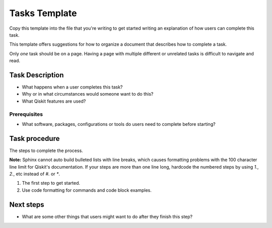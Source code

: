Tasks Template
==============

Copy this template into the file that you're writing to get started writing an explanation of how
users can complete this task.

This template offers suggestions for how to organize a document that describes how to complete a
task.

Only *one* task should be on a page. Having a page with multiple different or unrelated tasks is
difficult to navigate and read.

Task Description
----------------

* What happens when a user completes this task?

* Why or in what circumstances would someone want to do this?

* What Qiskit features are used?

Prerequisites
^^^^^^^^^^^^^

* What software, packages, configurations or tools do users need to complete before starting?

Task procedure
--------------

The steps to complete the process.

**Note:** Sphinx cannot auto build bulleted lists with line breaks, which causes formatting
problems with the 100 character line limit for Qiskit's documentation. If your steps are more than
one line long, hardcode the numbered steps by using `1.`, `2.`, etc instead of `#.` or `*`.

#. The first step to get started.

#. Use code formatting for commands and code block examples.

Next steps
----------

* What are some other things that users might want to do after they finish this step?
